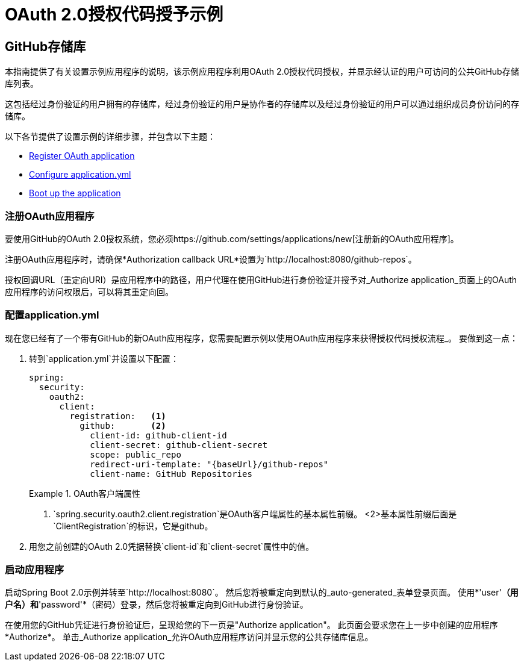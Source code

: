 =  OAuth 2.0授权代码授予示例

==  GitHub存储库

本指南提供了有关设置示例应用程序的说明，该示例应用程序利用OAuth 2.0授权代码授权，并显示经认证的用户可访问的公共GitHub存储库列表。

这包括经过身份验证的用户拥有的存储库，经过身份验证的用户是协作者的存储库以及经过身份验证的用户可以通过组织成员身份访问的存储库。

以下各节提供了设置示例的详细步骤，并包含以下主题：

* <<github-register-application,Register OAuth application>>
* <<github-application-config,Configure application.yml>>
* <<github-boot-application,Boot up the application>>

[[github-register-application]]
=== 注册OAuth应用程序

要使用GitHub的OAuth 2.0授权系统，您必须https://github.com/settings/applications/new[注册新的OAuth应用程序]。

注册OAuth应用程序时，请确保*Authorization callback URL*设置为`http://localhost:8080/github-repos`。

授权回调URL（重定向URI）是应用程序中的路径，用户代理在使用GitHub进行身份验证并授予对_Authorize application_页面上的OAuth应用程序的访问权限后，可以将其重定向回。

[[github-application-config]]
=== 配置application.yml

现在您已经有了一个带有GitHub的新OAuth应用程序，您需要配置示例以使用OAuth应用程序来获得授权代码授权流程_。
要做到这一点：

. 转到`application.yml`并设置以下配置：
+
[source,yaml]
----
spring:
  security:
    oauth2:
      client:
        registration:	<1>
          github:       <2>
            client-id: github-client-id
            client-secret: github-client-secret
            scope: public_repo
            redirect-uri-template: "{baseUrl}/github-repos"
            client-name: GitHub Repositories
----
+
.OAuth客户端属性
====
<1> `spring.security.oauth2.client.registration`是OAuth客户端属性的基本属性前缀。
<2>基本属性前缀后面是`ClientRegistration`的标识，它是github。
====

. 用您之前创建的OAuth 2.0凭据替换`client-id`和`client-secret`属性中的值。

[[github-boot-application]]
=== 启动应用程序

启动Spring Boot 2.0示例并转至`http://localhost:8080`。
然后您将被重定向到默认的_auto-generated_表单登录页面。
使用*'user'*（用户名）和*'password'*（密码）登录，然后您将被重定向到GitHub进行身份验证。

在使用您的GitHub凭证进行身份验证后，呈现给您的下一页是"Authorize application"。
此页面会要求您在上一步中创建的应用程序*Authorize*。
单击_Authorize application_允许OAuth应用程序访问并显示您的公共存储库信息。
